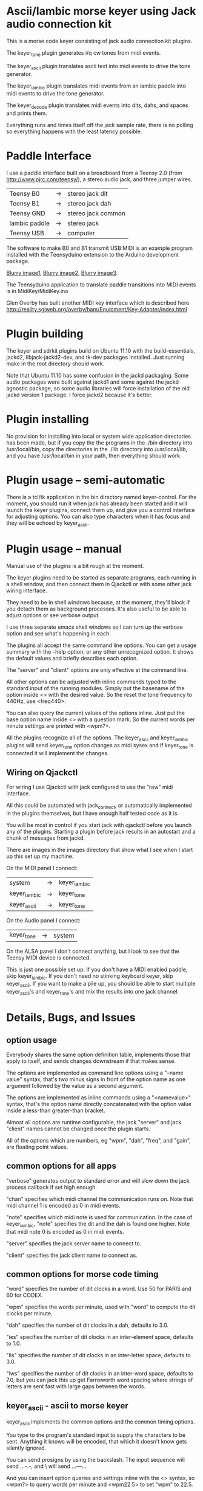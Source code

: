 * Ascii/Iambic morse keyer using Jack audio connection kit
  This is a morse code keyer consisting of jack audio connection kit
  plugins.

  The keyer_tone plugin generates i/q cw tones from midi events.

  The keyer_ascii plugin translates ascii text into midi events to
  drive the tone generator.

  The keyer_iambic plugin translates midi events from an iambic paddle
  into midi events to drive the tone generator.

  The keyer_decode plugin translates midi events into dits, dahs, and
  spaces and prints them.

  Everything runs and times itself off the jack sample rate, there is
  no polling so everything happens with the least latency possible.
* Paddle Interface
  I use a paddle interface built on a breadboard from a Teensy 2.0 (from
  http://www.pjrc.com/teensy/), a stereo audio jack, and three jumper
  wires.
| Teensy B0     | -> | stereo jack dit    |
| Teensy B1     | -> | stereo jack dah    |
| Teensy GND    | -> | stereo jack common |
| Iambic paddle | -> | stereo jack        |
| Teensy USB    | -> | computer           |
  The software to make B0 and B1 transmit USB:MIDI is an example program
  installed with the Teensyduino extension to the Arduino development
  package.

  [[https://github.com/recri/keyer/blob/master/images/keyer-1.jpg][Blurry image1]], [[https://github.com/recri/keyer/blob/master/images/keyer-2.jpg][Blurry image2]], [[https://github.com/recri/keyer/blob/master/images/keyer-3.jpg][Blurry image3]].

  The Teensyduino application to translate paddle transitions into
  MIDI events is in MidiKey/MidiKey.ino

  Glen Overby has built another MIDI key interface which is described
  here http://reality.sgiweb.org/overby/ham/Equipment/Key-Adapter/index.html
* Plugin building
  The keyer and sdrkit plugins build on Ubuntu 11.10 with the
  build-essentials, jackd2, libjack-jackd2-dev, and tk-dev packages
  installed.  Just running make in the root directory should work.

  Note that Ubuntu 11.10 has some confusion in the jackd packaging.
  Some audio packages were built against jackd1 and some against the
  jackd agnostic package, so some audio libraries will force
  installation of the old jackd version 1 package.  I force jackd2
  because it's better.
* Plugin installing
  No provision for installing into local or system wide application
  directories has been made, but if you copy the the programs in the
  ./bin directory into /usr/local/bin, copy the directories in the
  ./lib directory into /usr/local/lib, and you have /usr/local/bin in
  your path, then everything should work.
* Plugin usage -- semi-automatic
  There is a tcl/tk application in the bin directory named
  keyer-control. For the moment, you should run it when jack has
  already been started and it will launch the keyer plugins, connect
  them up, and give you a control interface for adjusting options.
  You can also type characters when it has focus and they will be
  echoed by keyer_ascii.
* Plugin usage -- manual
  Manual use of the plugins is a bit rough at the moment.

  The keyer plugins need to be started as separate programs, each
  running in a shell window, and then connect them in Qjackctl or with
  some other jack wiring interface.
   
  They need to be in shell windows because, at the moment, they'll
  block if you detach them as background processes. It's also useful
  to be able to adjust options or see verbose output.
   
  I use three separate emacs shell windows so I can turn up the
  verbose option and see what's happening in each. 

  The plugins all accept the same command line options. You can get a
  usage summary with the --help option, or any other unrecognized
  option.  It shows the default values and briefly describes each
  option.

  The "server" and "client" options are only effective at the command
  line.

  All other options can be adjusted with inline commands typed to the
  standard input of the running modules.  Simply put the basename of
  the option inside <> with the desired value.  So the reset the tone
  frequency to 440Hz, use <freq440>.
   
  You can also query the current values of the options inline. Just
  put the base option name inside <> with a question mark.  So the
  current words per minute settings are printed with <wpm?>.

  All the plugins recognize all of the options.  The keyer_ascii and
  keyer_iambic plugins will send keyer_tone option changes as midi
  sysex and if keyer_tone is connected it will implement the
  changes.
** Wiring on Qjackctl
   For wiring I use Qjackctl with jack configured to use the "raw" midi
   interface.

   All this could be automated with jack_connect, or automatically
   implemented in the plugins themselves, but I have enough half
   tested code as it is.

   You will be most in control if you start jack with qjackctl before
   you launch any of the plugins.  Starting a plugin before jack
   results in an autostart and a chunk of messages from jackd.

   There are images in the images directory that show what I see when
   I start up this set up my machine.
   
   On the MIDI panel I connect:
   | system       | -> | keyer_iambic |
   | keyer_iambic | -> | keyer_tone   |
   | keyer_ascii  | -> | keyer_tone   |
   On the Audio panel I connect:
   | keyer_tone | -> | system |
   On the ALSA panel I don't connect anything, but I look to see that
   the Teensy MIDI device is connected. 

   This is just one possible set up.  If you don't have a MIDI
   enabled paddle, skip keyer_iambic.  If you don't need no stinking
   keyboard keyer, skip keyer_ascii.  If you want to make a pile up,
   you should be able to start multiple keyer_ascii's and keyer_tone's
   and mix the results into one jack channel.
* Details, Bugs, and Issues
** option usage
   Everybody shares the same option definition table, implements those
   that apply to itself, and sends changes downstream if that makes
   sense.

   The options are implemented as command line options using a
   "--name value" syntax, that's two minus signs in front of the
   option name as one argument followed by the value as a second
   argument.

   The options are implemented as inline commands using a
   "<namevalue>" syntax, that's the option name directly concatenated
   with the option value inside a less-than greater-than bracket.

   Almost all options are runtime configurable, the jack "server"
   and jack "client" names cannot be changed once the plugin starts.

   All of the options which are numbers, eg "wpm", "dah", "freq", and
   "gain", are floating point values.
** common options for all apps
   "verbose" generates output to standard error and will slow down the
   jack process callback if set high enough.

   "chan" specifies which midi channel the communication runs on.
   Note that midi channel 1 is encoded as 0 in midi events.

   "note" specifies which midi note is used for communication. In the
   case of keyer_iambic, "note" specifies the dit and the dah is found
   one higher.  Note that midi note 0 is encoded as 0 in midi events.

   "server" specifies the jack server name to connect to.

   "client" specifies the jack client name to connect as.
** common options for morse code timing
   "word" specifies the number of dit clocks in a word.  Use 50 for
  PARIS and 60 for CODEX.

  "wpm" specifies the words per minute, used with "word" to compute
  the dit clocks per minute.

  "dah" specifies the number of dit clocks in a dah, defaults to 3.0.
  
  "ies" specifies the number of dit clocks in an inter-element space,
  defaults to 1.0.

  "ils" specifies the number of dit clocks in an inter-letter space,
  defaults to 3.0.

  "iws" specifies the number of dit clocks in an inter-word space,
  defaults to 7.0, but you can jack this up get Farnsworth word
  spacing where strings of letters are sent fast with large gaps
  between the words.
** keyer_ascii - ascii to morse keyer
   keyer_ascii implements the common options and the common timing
   options.

   You type to the program's standard input to supply the characters
   to be sent.  Anything it knows will be encoded, that which it
   doesn't know gets silently ignored.

   You can send prosigns by using the backslash.  The input sequence
   \sk will send ...-.-, and \\sos will send ...---...

   And you can insert option queries and settings inline with the <>
   syntax, so <wpm?> to query words per minute and <wpm22.5> to set
   "wpm" to 22.5.
** keyer_decode - midi to dit-dah-space decoder
   keyer_decode implements only the common options.  It infers the
   dit clock rate from midi note on and off events and writes a stream
   of decoded '.',  '-', and ' ' to its standard output.
** keyer_iambic - iambic paddle to morse keyer
   The iambic keyer implements the common options and the common
   timing options.  In addition it implements.

   "swap" reverses the sense of dit and dah.  Normally dit comes in on
  the "chan" channel at "note" and dah one note higher.  Default 0.

  "alsp" specifies if the keyer does automatic letter spacing or
  simply turns off.  Default 0.

  "awsp" specifies if the keyer does automatic word spacing or simply
  turns off.  Default 0.

  "mode" should specify if the keyer implements iambic mode A or mode
  B, but the keyer only does what it does at the moment.
*** Bugs and Issues
   Mode A only, or something like that.

   Stuck keys sometimes, probably MidiKey problem
** keyer_straight - using a straight key
   There isn't any app for this, you wire the MIDI system device
   directly to keyer_tone input, and make sure that your MidiKey
   is sending note 0 for the key, or reconfigure keyer_tone to listen
   to the channel and note your key is sending.
** keyer_tone - midi to i/q tone generator
   It uses a filter based I/Q oscillator which requires a couple of
   multiplies and adds for each step, and the steps are configured to
   be exactly the desired phase difference for each sample.

   It uses the same oscillator to generate a sine ramp for key on and
   key off.  The "rise" and "fall" times can be independently set to the
   desired number of milliseconds.

   The "ramp" option sets "rise" and "fall" to the same number of
   milliseconds.

   The other parameters to keyer_tone are "gain" in decibels and
   "freq" in hertz.
** MidiKey - Teesyduino application
   There's very little to this, you compile in the Teensyduino
   augmented Arduino environment.

   Be sure to specify your board on the Tools > Board menu, and be
   sure to specify MIDI on the Tools > USB Type menu.
   
   Once you've downloaded the compiled sketch, you should see "ID
   16c0:0485 VOTI" listed by lsusb, "USB-Audio - Teensy MIDI" listed
   in /proc/asound/cards, and the same should show up in Qjackctl on
   the ALSA panel.

   Don't forget to install the /etc/udev/rules.d rules file for the
   Teensy.
*** Bugs and Issues
    I think the key debouncing is just slowing things down and missing
    some of the key transitions as a consequence.  Iambic paddles are
    not consumer grade push buttons.  No, it was my bug in the
    jack_process callback that was causing the dropped event problems.
* Things to Do
** DONE - MidiKey: to debounce with a period in microseconds.
   Mangled the existing Bounce class, still not quite right.
** DONE - MidiKey: to use a less ad hoc debouncer.
** DONE - MidiKey: to use the LUFA library for USB.
** TODO - MidiKey: to support the AdaFruit atmega32u4breakout.
   Won't fit in an Altoids Smalls box.
** TODO - keyer_midi.c:  to use a queuing api that looks like jack's event_in queuing. 
** TODO - users of keyer_midi.c: to use the new queuing api.
** TODO - keyer_ascii.c: to throttle input down to the output rate.
** DONE - keyer-control: to use a dedicated keyer_tone for each keyer.
** DONE - keyer-control: to use expect to manage plugins.
   Didn't work out as I hoped.
** TODO ascii - install more code points
** DONE - keyer_iambic - Rewrite the process loop -> iambic_transition
    Make it call iambic_transition at a specified granularity
    irrespective of the jack buffer size, like twice per dit clock.
** TODO - keyer_iambic.c: mode B
    Should only require a short memory of key states, make the next
    element decision at end of inter-element space based on key state
    at 1.5 dit clocks in the past.
** TODO - keyer-control: callsign-invaders ear/key training game.
** TODO - keyer_detone.c: to convert keyed tones into midi.
** TODO - new keyer_mix.c: to mix multiple keyer_tone channels down to a single channel.
** TODO - new keyer_binaural.c: to spread a monoaural audio spectrum out spatially using DJ5IL's CodePhaser circuit.
** TODO - new keyer_skimmer.c: to identify active frequencies in passband and start keyer_detone -> keyer_decode -> ascii.
** TODO - keyer-control: build, save, and restore custom configurations.
** TODO - keyer-control: ascii input/output window
** TODO - keyer-control: examine output of lsp to determine connection possibilities.
** TODO - keyer-control: jack launching panel.
** TODO - keyer-control: jack connection panel.
** TODO - keyer_jack.c: provide missing jack status information.
** TODO - *: insert license information.
** TODO - keyer_*.c: distinguish stdout and stderr better.
** TODO - keyer_framework.c: allow jack thread to buffer output to memory for the main thread to print. Hence input cannot block.
** TODO - keyer_framework.c: implement a tcl command framework.
** TODO - sdrkit_mtap.c: Should add MIDI input to receive the iambic shaped keying.
   That could be used to key a transmitter, play a sidetone, wiggle a
   PTT line, or flash some LED's. 

    
